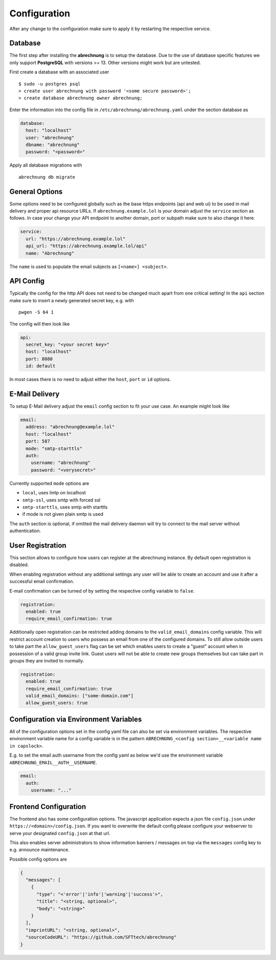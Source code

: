 .. _abrechnung-config:

******************
Configuration
******************

.. highlight:: shell

After any change to the configuration make sure to apply it by restarting the respective service.

.. _abrechnung-database-config:

Database
---------------
The first step after installing the **abrechnung** is to setup the database. Due to the use of database specific features
we only support **PostgreSQL** with versions >= 13. Other versions might work but are untested.

First create a database with an associated user ::

  $ sudo -u postgres psql
  > create user abrechnung with password '<some secure password>';
  > create database abrechnung owner abrechnung;

Enter the information into the config file in ``/etc/abrechnung/abrechnung.yaml`` under the section database as

.. code-block:: yaml

  database:
    host: "localhost"
    user: "abrechnung"
    dbname: "abrechnung"
    password: "<password>"

Apply all database migrations with ::

  abrechnung db migrate

General Options
---------------
Some options need to be configured globally such as the base https endpoints (api and web ui) to be used in mail
delivery and proper api resource URLs. If ``abrechnung.example.lol`` is your domain adjust the ``service`` section as follows.
In case your change your API endpoint to another domain, port or subpath make sure to also change it here.

.. code-block:: yaml

  service:
    url: "https://abrechnung.example.lol"
    api_url: "https://abrechnung.example.lol/api"
    name: "Abrechnung"

The ``name`` is used to populate the email subjects as ``[<name>] <subject>``.

API Config
---------------
Typically the config for the http API does not need to be changed much apart from one critical setting!
In the ``api`` section make sure to insert a newly generated secret key, e.g. with ::

  pwgen -S 64 1

The config will then look like

.. code-block:: yaml

  api:
    secret_key: "<your secret key>"
    host: "localhost"
    port: 8080
    id: default

In most cases there is no need to adjust either the ``host``, ``port`` or ``id`` options.

E-Mail Delivery
---------------

To setup E-Mail delivery adjust the ``email`` config section to fit your use case. An example might look like

.. code-block:: yaml

  email:
    address: "abrechnung@example.lol"
    host: "localhost"
    port: 587
    mode: "smtp-starttls"
    auth:
      username: "abrechnung"
      password: "<verysecret>"

Currently supported ``mode`` options are

* ``local``, uses lmtp on localhost
* ``smtp-ssl``, uses smtp with forced ssl
* ``smtp-starttls``, uses smtp with starttls
* if mode is not given plain smtp is used

The ``auth`` section is optional, if omitted the mail delivery daemon will try to connect to the mail server
without authentication.

User Registration
-----------------

This section allows to configure how users can register at the abrechnung instance.
By default open registration is disabled.

When enabling registration without any additional settings any user will be able to create an account and use it after
a successful email confirmation.

E-mail confirmation can be turned of by setting the respective config variable to ``false``.

.. code-block:: yaml

  registration:
    enabled: true
    require_email_confirmation: true

Additionally open registration can be restricted adding domains to the ``valid_email_domains`` config variable.
This will restrict account creation to users who possess an email from one of the configured domains.
To still allow outside users to take part the ``allow_guest_users`` flag can be set which enables users to create a
"guest" account when in possession of a valid group invite link.
Guest users will not be able to create new groups themselves but can take part in groups they are invited to normally.

.. code-block:: yaml

  registration:
    enabled: true
    require_email_confirmation: true
    valid_email_domains: ["some-domain.com"]
    allow_guest_users: true

Configuration via Environment Variables
---------------------------------------

All of the configuration options set in the config yaml file can also be set via environment variables.
The respective environment variable name for a config variable is in the pattern ``ABRECHNUNG_<config section>__<variable name in capslock>``.

E.g. to set the email auth username from the config yaml as below we'd use the environment variable ``ABRECHNUNG_EMAIL__AUTH__USERNAME``.

.. code-block:: yaml

  email:
    auth:
      username: "..."


Frontend Configuration
-------------------------

The frontend also has some configuration options. The javascript application expects a json file ``config.json`` under ``https://<domain>/config.json``.
If you want to overwrite the default config please configure your webserver to serve your designated ``config.json`` at that url.

This also enables server administrators to show information banners / messages on top via the ``messages`` config key to e.g. announce maintenance.

Possible config options are

.. code-block:: json

   {
     "messages": [
       {
         "type": "<'error'|'info'|'warning'|'success'>",
         "title": "<string, optional>",
         "body": "<string>"
       }
     ],
     "imprintURL": "<string, optional>",
     "sourceCodeURL": "https://github.com/SFTtech/abrechnung"
   }
